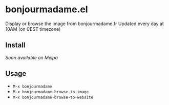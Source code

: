 * bonjourmadame.el

Display or browse the image from bonjourmadame.fr
Updated every day at 10AM (on CEST timezone)

** Install

/Soon available on Melpa/

** Usage

- =M-x bonjourmadame=
- =M-x bonjourmadame-browse-to-image=
- =M-x bonjourmadame-browse-to-website=
